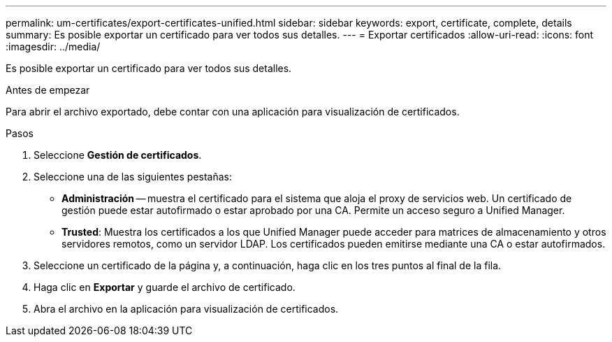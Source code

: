 ---
permalink: um-certificates/export-certificates-unified.html 
sidebar: sidebar 
keywords: export, certificate, complete, details 
summary: Es posible exportar un certificado para ver todos sus detalles. 
---
= Exportar certificados
:allow-uri-read: 
:icons: font
:imagesdir: ../media/


[role="lead"]
Es posible exportar un certificado para ver todos sus detalles.

.Antes de empezar
Para abrir el archivo exportado, debe contar con una aplicación para visualización de certificados.

.Pasos
. Seleccione *Gestión de certificados*.
. Seleccione una de las siguientes pestañas:
+
** *Administración* -- muestra el certificado para el sistema que aloja el proxy de servicios web. Un certificado de gestión puede estar autofirmado o estar aprobado por una CA. Permite un acceso seguro a Unified Manager.
** *Trusted*: Muestra los certificados a los que Unified Manager puede acceder para matrices de almacenamiento y otros servidores remotos, como un servidor LDAP. Los certificados pueden emitirse mediante una CA o estar autofirmados.


. Seleccione un certificado de la página y, a continuación, haga clic en los tres puntos al final de la fila.
. Haga clic en *Exportar* y guarde el archivo de certificado.
. Abra el archivo en la aplicación para visualización de certificados.

